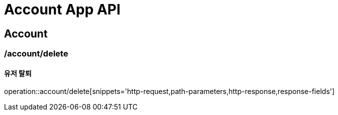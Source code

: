 = Account App API

== Account

=== /account/delete
==== 유저 탈퇴
operation::account/delete[snippets='http-request,path-parameters,http-response,response-fields']